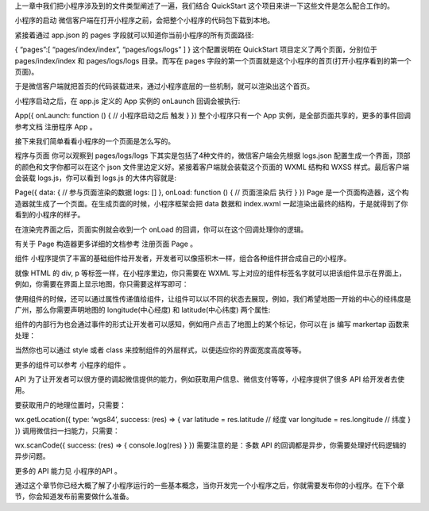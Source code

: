 上一章中我们把小程序涉及到的文件类型阐述了一遍，我们结合 QuickStart
这个项目来讲一下这些文件是怎么配合工作的。

小程序的启动
微信客户端在打开小程序之前，会把整个小程序的代码包下载到本地。

紧接着通过 app.json 的 pages 字段就可以知道你当前小程序的所有页面路径:

{ “pages”:[ “pages/index/index”, “pages/logs/logs” ] } 这个配置说明在
QuickStart 项目定义了两个页面，分别位于 pages/index/index 和
pages/logs/logs 目录。而写在 pages
字段的第一个页面就是这个小程序的首页(打开小程序看到的第一个页面)。

于是微信客户端就把首页的代码装载进来，通过小程序底层的一些机制，就可以渲染出这个首页。

小程序启动之后，在 app.js 定义的 App 实例的 onLaunch 回调会被执行:

App({ onLaunch: function () { // 小程序启动之后 触发 } })
整个小程序只有一个 App 实例，是全部页面共享的，更多的事件回调参考文档
注册程序 App 。

接下来我们简单看看小程序的一个页面是怎么写的。

程序与页面 你可以观察到 pages/logs/logs
下其实是包括了4种文件的，微信客户端会先根据 logs.json
配置生成一个界面，顶部的颜色和文字你都可以在这个 json
文件里边定义好。紧接着客户端就会装载这个页面的 WXML 结构和 WXSS
样式。最后客户端会装载 logs.js，你可以看到 logs.js 的大体内容就是:

Page({ data: { // 参与页面渲染的数据 logs: [] }, onLoad: function () {
// 页面渲染后 执行 } }) Page
是一个页面构造器，这个构造器就生成了一个页面。在生成页面的时候，小程序框架会把
data 数据和 index.wxml
一起渲染出最终的结构，于是就得到了你看到的小程序的样子。

在渲染完界面之后，页面实例就会收到一个 onLoad
的回调，你可以在这个回调处理你的逻辑。

有关于 Page 构造器更多详细的文档参考 注册页面 Page 。

组件
小程序提供了丰富的基础组件给开发者，开发者可以像搭积木一样，组合各种组件拼合成自己的小程序。

就像 HTML 的 div, p 等标签一样，在小程序里边，你只需要在 WXML
写上对应的组件标签名字就可以把该组件显示在界面上，例如，你需要在界面上显示地图，你只需要这样写即可：

.. raw:: html

   <map>

.. raw:: html

   </map>

使用组件的时候，还可以通过属性传递值给组件，让组件可以以不同的状态去展现，例如，我们希望地图一开始的中心的经纬度是广州，那么你需要声明地图的
longitude(中心经度) 和 latitude(中心纬度) 两个属性:

.. raw:: html

   <map longitude="广州经度" latitude="广州纬度">

.. raw:: html

   </map>

组件的内部行为也会通过事件的形式让开发者可以感知，例如用户点击了地图上的某个标记，你可以在
js 编写 markertap 函数来处理：

.. raw:: html

   <map bindmarkertap="markertap" longitude="广州经度" latitude="广州纬度">

.. raw:: html

   </map>

当然你也可以通过 style 或者 class
来控制组件的外层样式，以便适应你的界面宽度高度等等。

更多的组件可以参考 小程序的组件 。

API
为了让开发者可以很方便的调起微信提供的能力，例如获取用户信息、微信支付等等，小程序提供了很多
API 给开发者去使用。

要获取用户的地理位置时，只需要：

wx.getLocation({ type: ‘wgs84’, success: (res) => { var latitude =
res.latitude // 经度 var longitude = res.longitude // 纬度 } })
调用微信扫一扫能力，只需要：

wx.scanCode({ success: (res) => { console.log(res) } })
需要注意的是：多数 API 的回调都是异步，你需要处理好代码逻辑的异步问题。

更多的 API 能力见 小程序的API 。

通过这个章节你已经大概了解了小程序运行的一些基本概念，当你开发完一个小程序之后，你就需要发布你的小程序。在下个章节，你会知道发布前需要做什么准备。

